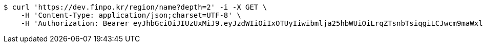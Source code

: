 [source,bash]
----
$ curl 'https://dev.finpo.kr/region/name?depth=2' -i -X GET \
    -H 'Content-Type: application/json;charset=UTF-8' \
    -H 'Authorization: Bearer eyJhbGciOiJIUzUxMiJ9.eyJzdWIiOiIxOTUyIiwibmlja25hbWUiOiLrqZTsnbTsiqgiLCJwcm9maWxlSW1nIjoiaHR0cHM6Ly9kZXYuZmlucG8ua3IvdXBsb2FkL3Byb2ZpbGUvMTg1NWI0MzAtODU2ZC00ZTJmLWI4ZjAtNTU0YjY2NjA4Y2ZmLnBuZyIsImRlZmF1bHRSZWdpb24iOnsiaWQiOjE0LCJuYW1lIjoi66eI7Y-sIiwiZGVwdGgiOjIsInBhcmVudCI6eyJpZCI6MCwibmFtZSI6IuyEnOyauCIsImRlcHRoIjoxLCJwYXJlbnQiOm51bGx9fSwib0F1dGhUeXBlIjoiQVBQTEUiLCJhdXRoIjoiUk9MRV9VU0VSIiwiZXhwIjoxNjU1OTk4MDk3fQ.iyD68ZVUNzISy_o9X0AQmPsLzqsX-JWeqdzUAjBa6m8gttICQUH9Ojcc6iqX0vusouACDqdMcD8S3G9Y98nsyg'
----
